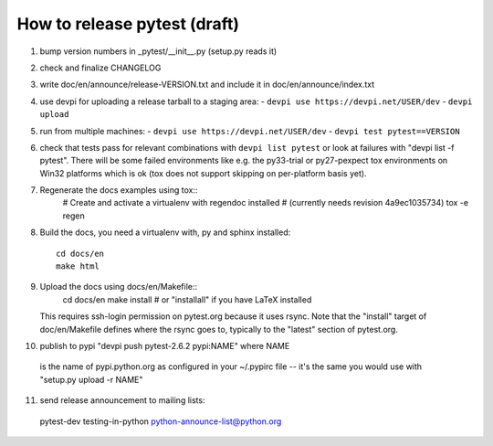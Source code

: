 
How to release pytest (draft)
--------------------------------------------

1. bump version numbers in _pytest/__init__.py (setup.py reads it)

2. check and finalize CHANGELOG

3. write doc/en/announce/release-VERSION.txt and include
   it in doc/en/announce/index.txt

4. use devpi for uploading a release tarball to a staging area:
   - ``devpi use https://devpi.net/USER/dev`` 
   - ``devpi upload``

5. run from multiple machines:
   - ``devpi use https://devpi.net/USER/dev`` 
   - ``devpi test pytest==VERSION``

6. check that tests pass for relevant combinations with
   ``devpi list pytest`` 
   or look at failures with "devpi list -f pytest".
   There will be some failed environments like e.g. the py33-trial 
   or py27-pexpect tox environments on Win32 platforms
   which is ok (tox does not support skipping on
   per-platform basis yet).

7. Regenerate the docs examples using tox::
      # Create and activate a virtualenv with regendoc installed
      # (currently needs revision 4a9ec1035734)
      tox -e regen

8. Build the docs, you need a virtualenv with, py and sphinx
   installed::
      cd docs/en
      make html

9. Upload the docs using docs/en/Makefile::
      cd docs/en
      make install  # or "installall" if you have LaTeX installed
   This requires ssh-login permission on pytest.org because it uses
   rsync.
   Note that the "install" target of doc/en/Makefile defines where the
   rsync goes to, typically to the "latest" section of pytest.org.

10. publish to pypi "devpi push pytest-2.6.2 pypi:NAME" where NAME 
   is the name of pypi.python.org as configured in your 
   ~/.pypirc file -- it's the same you would use with 
   "setup.py upload -r NAME"

11. send release announcement to mailing lists:

   pytest-dev
   testing-in-python
   python-announce-list@python.org

